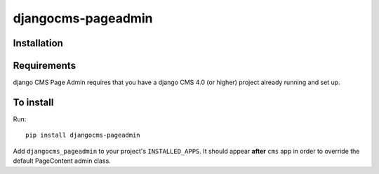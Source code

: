====================
djangocms-pageadmin
====================

Installation
============

Requirements
============

django CMS Page Admin requires that you have a django CMS 4.0 (or higher)
project already running and set up.

To install
==========

Run::

    pip install djangocms-pageadmin

Add ``djangocms_pageadmin`` to your project's ``INSTALLED_APPS``.
It should appear **after** ``cms`` app in order to override the
default PageContent admin class.
